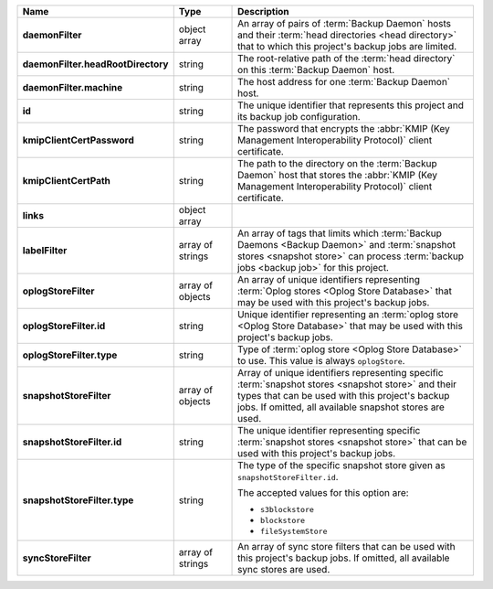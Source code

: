 .. list-table::
   :widths: 15 15 70
   :header-rows: 1
   :stub-columns: 1

   * - Name
     - Type
     - Description

   * - daemonFilter
     - object array
     - An array of pairs of :term:`Backup Daemon` hosts and 
       their :term:`head directories <head directory>` that to which  
       this project's backup jobs are limited.

   * - daemonFilter.headRootDirectory
     - string
     - The root-relative path of the :term:`head directory` on this 
       :term:`Backup Daemon` host.

   * - daemonFilter.machine
     - string
     - The host address for one :term:`Backup Daemon` host.

   * - id
     - string
     - The unique identifier that represents this project and its 
       backup job configuration.

   * - kmipClientCertPassword
     - string
     - The password that encrypts the 
       :abbr:`KMIP (Key Management Interoperability Protocol)`
       client certificate.

   * - kmipClientCertPath
     - string
     - The path to the directory on the :term:`Backup Daemon` host that 
       stores the :abbr:`KMIP (Key Management Interoperability Protocol)` 
       client certificate.

   * - links
     - object array
     - .. include:: /includes/api/links-explanation.rst

   * - labelFilter
     - array of strings
     - An array of tags that limits which 
       :term:`Backup Daemons <Backup Daemon>` and 
       :term:`snapshot stores <snapshot store>` can process 
       :term:`backup jobs <backup job>` for this project.

   * - oplogStoreFilter
     - array of objects
     - An array of unique identifiers representing 
       :term:`Oplog stores <Oplog Store Database>` that may be used 
       with this project's backup jobs.

   * - oplogStoreFilter.id
     - string
     - Unique identifier representing an
       :term:`oplog store <Oplog Store Database>` that may be used 
       with this project's backup jobs.

   * - oplogStoreFilter.type
     - string
     - Type of :term:`oplog store <Oplog Store Database>` to use. This 
       value is always ``oplogStore``.

   * - snapshotStoreFilter
     - array of objects
     - Array of unique identifiers representing specific 
       :term:`snapshot stores <snapshot store>` and their types that can 
       be used with this project's backup jobs. If omitted, all 
       available snapshot stores are used.

   * - snapshotStoreFilter.id
     - string
     - The unique identifier representing specific 
       :term:`snapshot stores <snapshot store>` that can be 
       used with this project's backup jobs.

   * - snapshotStoreFilter.type
     - string
     - The type of the specific snapshot store given as 
       ``snapshotStoreFilter.id``.

       The accepted values for this option are:

       - ``s3blockstore``
       - ``blockstore``
       - ``fileSystemStore``

   * - syncStoreFilter
     - array of strings
     - An array of sync store filters that can be used with this 
       project's backup jobs. If omitted, all available sync stores 
       are used.
